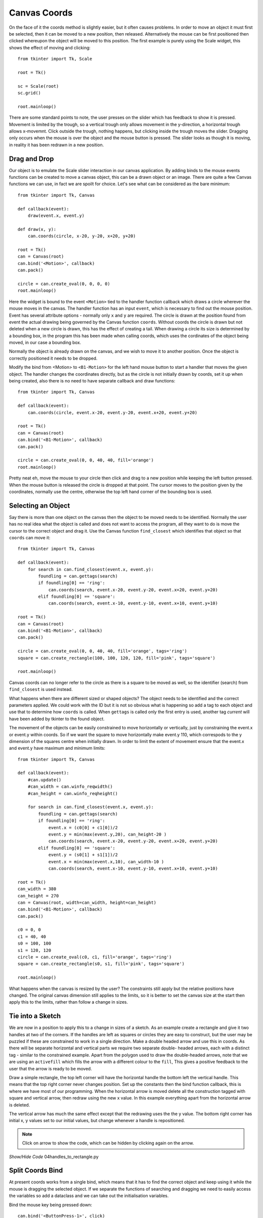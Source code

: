 ﻿=============
Canvas Coords
=============

On the face of it the coords method is slightly easier, but it often causes 
problems. In order to move an object it must first be selected, then it can
be moved to a new position, then released. Alternatively the mouse can be 
first positioned then clicked whereupon the object will be moved to this 
position. The first example is purely using the Scale widget, this shows the
effect of moving and clicking::

    from tkinter import Tk, Scale
    
    root = Tk()
    
    sc = Scale(root)
    sc.grid()
    
    root.mainloop()

There are some standard points to note, the user presses on the slider which
has feedback to show it is pressed. Movement is limited by the trough, so a
vertical trough only allows movement in the y-direction, a horizontal trough 
allows x-movemnt. Click outside the trough, nothing happens, but clicking 
inside the trough moves the slider. Dragging only occurs when the mouse is
over the object and the mouse button is pressed. The slider looks as though
it is moving, in reality it has been redrawn in a new position.



Drag and Drop
-------------

.. image:: ../figures/move/00drag.png
    :align: center
    :width: 431
    :height: 363
    :alt: circle in tkinter frame

Our object is to emulate the Scale slider interaction in our canvas 
application. By adding binds to the mouse events functions can be created to 
move a canvas object, this can be a drawn object or an image. There are 
quite a few
Canvas functions we can use, in fact we are spoilt for choice. Let's see 
what can be considered as the bare minimum::

    from tkinter import Tk, Canvas

    def callback(event):
        draw(event.x, event.y)

    def draw(x, y):
        can.coords(circle, x-20, y-20, x+20, y+20)

    root = Tk()
    can = Canvas(root)
    can.bind('<Motion>', callback)
    can.pack()

    circle = can.create_oval(0, 0, 0, 0)
    root.mainloop()

Here the widget is bound to the event ``<Motion>`` tied to the handler 
function callback which draws a circle wherever the mouse moves in the 
canvas. The handler function has an input ``event``, which is necessary to find 
out the mouse position. Event has several attribute options - normally only
``x`` and ``y`` are required. The circle is drawn at the position found from
event the actual drawing being governed by the Canvas function ``coords``. 
Without coords the circle is drawn but not deleted when a new circle is 
drawn, this has the effect of creating a tail. When drawing a circle its
size is determined by a bounding box, in the program this has been made 
when calling coords, which uses the cordinates of the object being moved,
in our case a bounding box.

Normally the object is already drawn on the canvas, and we wish to move it
to another position. Once the object is correctly positioned it needs to be 
dropped. 

.. image:: ../figures/move/01drag_drop.png
    :align: center
    :width: 431
    :height: 345
    :alt: circle in tkinter frame

Modify the bind from <Motion> to ``<B1-Motion>`` for the left hand 
mouse button to start a handler that moves the given object. The handler 
changes the coordinates directly, but as the circle is not initially drawn 
by coords, set it up when being created, also there is no need to have 
separate callback and draw functions::

    from tkinter import Tk, Canvas

    def callback(event):
        can.coords(circle, event.x-20, event.y-20, event.x+20, event.y+20)

    root = Tk()
    can = Canvas(root)
    can.bind('<B1-Motion>', callback)
    can.pack()

    circle = can.create_oval(0, 0, 40, 40, fill='orange')
    root.mainloop()

Pretty neat eh, move the mouse to your circle then click and drag to a new 
position while keeping the left button pressed. When the mouse button is 
released the circle is dropped at that point. The cursor moves to the 
position given by the coordinates, normally use the centre, otherwise the
top left hand corner of the bounding box is used.

Selecting an Object
-------------------

.. image:: ../figures/move/02drag_drop2objects.png
    :align: center
    :width: 431
    :height: 345
    :alt: circle and rectangle in tkinter frame

Say there is more than one object on the canvas then the object to be moved 
needs to be identified. Normally the user has no real idea what the object
is called and does not want to access the program, all they want to do is
move the cursor to the correct object and drag it. Use the Canvas function
``find_closest`` which identifies that object so that ``coords`` can move it::

    from tkinter import Tk, Canvas

    def callback(event):
        for search in can.find_closest(event.x, event.y):
            foundling = can.gettags(search)
            if foundling[0] == 'ring':
                can.coords(search, event.x-20, event.y-20, event.x+20, event.y+20)
            elif foundling[0] == 'square':
                can.coords(search, event.x-10, event.y-10, event.x+10, event.y+10)

    root = Tk()
    can = Canvas(root)
    can.bind('<B1-Motion>', callback)
    can.pack()

    circle = can.create_oval(0, 0, 40, 40, fill='orange', tags='ring')
    square = can.create_rectangle(100, 100, 120, 120, fill='pink', tags='square')
    
    root.mainloop()

Canvas coords can no longer refer to the circle as there is a square to be
moved as well, so the identifier (search) from ``find_closest`` is used 
instead. 

What happens when there are different sized or shaped objects? The object
needs to be identified and the correct parameters applied. We could work 
with the ID but it is not so obvious what is happening so add a tag to each 
object and use that to determine how ``coords`` is called. When ``gettags`` is 
called only the first entry is used, another tag `current` will have been
added by tkinter to the found object.

.. image:: ../figures/move/03drag_drop_constrain.png
    :align: center
    :width: 431
    :height: 345
    :alt: circle and rectangle in tkinter frame

The movement of the objects can be easily constrained to move horizontally
or vertically, just by constraining the event.x or event.y within coords. So
if we want the square to move horizontally make event.y 110, which correspods 
to the y dimension of the squares centre when initially drawn. In order to 
limit the extent of movement ensure that the event.x and event.y have 
maximum and minimum limits::

    from tkinter import Tk, Canvas

    def callback(event):
        #can.update()
        #can_width = can.winfo_reqwidth()
        #can_height = can.winfo_reqheight()
        
        for search in can.find_closest(event.x, event.y):
            foundling = can.gettags(search)
            if foundling[0] == 'ring':
                event.x = (c0[0] + c1[0])/2
                event.y = min(max(event.y,20), can_height-20 )
                can.coords(search, event.x-20, event.y-20, event.x+20, event.y+20)
            elif foundling[0] == 'square':
                event.y = (s0[1] + s1[1])/2
                event.x = min(max(event.x,10), can_width-10 )
                can.coords(search, event.x-10, event.y-10, event.x+10, event.y+10)

    root = Tk()
    can_width = 380
    can_height = 270
    can = Canvas(root, width=can_width, height=can_height)
    can.bind('<B1-Motion>', callback)
    can.pack()

    c0 = 0, 0
    c1 = 40, 40
    s0 = 100, 100
    s1 = 120, 120
    circle = can.create_oval(c0, c1, fill='orange', tags='ring')
    square = can.create_rectangle(s0, s1, fill='pink', tags='square')
    
    root.mainloop() 

What happens when the canvas is resized by the user? The constraints still 
apply but the relative positions have changed. The original canvas dimension 
still applies to the limits, so it is better to set the canvas size at the 
start then apply this to the limits, rather than follow a change in sizes.

Tie into a Sketch
-----------------

.. image:: ../figures/move/04handles_to_rectangle.png
    :align: center
    :width: 431
    :height: 345
    :alt: rectangle with 2 handles in tkinter frame

We are now in a position to apply this to a change in sizes of a sketch. As
an example create a rectangle and give it two handles at two of the corners.
If the handles are left as squares or circles they are easy to construct, 
but the user may be puzzled if these are constrained to work in a single 
direction. Make a double headed arrow and use this in coords. As there will
be separate horizontal and vertical parts we require two separate double-
headed arrows, each with a distinct tag - similar to the constrained example.
Apart from the polygon used to draw the double-headed arrows, note that we 
are using an ``activefill`` which fills the arrow with a different colour
to the ``fill``, This gives a positive feedback to the user that the arrow
is ready to be moved.  

Draw a simple rectangle, the top left corner will have the horizontal handle
the bottom left the vertical handle. This means that the top right corner
never changes position. Set up the constants then the bind function callback,
this is where we have most of our programming. When the horizontal arrow is 
moved delete all the construction tagged with square and vertical arrow, 
then redraw using the new x value. In this example everything apart from the
horizontal arrow is deleted. 

The vertical arrow has much the same effect except that the redrawing uses 
the the y value. The bottom right corner has initial x, y values set to our
initial values, but change whenever a handle is repositioned.

.. note:: 
    Click on arrow to show the code, which can be hidden by clicking again 
    on the arrow.


.. container:: toggle

    .. container:: header

        *Show/Hide Code* 04handles_to_rectangle.py

    .. literalinclude:: ../examples/move/04handles_to_rectangle.py

Split Coords Bind
-----------------

.. image:: ../figures/move/05handles_to_rectangle_split.png
    :align: center
    :width: 431
    :height: 345
    :alt: rectangle with 2 handles in tkinter frame

At present coords works from a single bind, which means that it has to find
the correct object and keep using it while the mouse is dragging the 
selected object. If we separate the functions of searching and dragging we
need to easily access the variables so add a dataclass and we can take out
the initialisation variables.

Bind the mouse key being pressed down::

    can.bind('<ButtonPress-1>', click)

Now create the bind function ``click``. When the mouse button is clicked
find the identity of the nearest object, convert this to a tag which is
readily identifiable. Since the identity is found we can eliminate
the ``for`` construct. The bind function is much as before without the find
part. Change the identity to that given by the ``click`` function. Run the
new script and note whether the pick up and dragging of the object is any
better. I had the feeling it was improved.

.. container:: toggle

    .. container:: header

        *Show/Hide Code* 05handles_to_rectangle_split.py

    .. literalinclude:: ../examples/move/05handles_to_rectangle_split.py

It can be seen that using coords involves quite complex code for a simple
example, maybe by using Canvas ``move`` we can improve matters.




